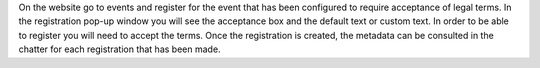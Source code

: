 On the website go to events and register for the event that has been configured to 
require acceptance of legal terms. In the registration pop-up window you will see 
the acceptance box and the default text or custom text. In order to be able to 
register you will need to accept the terms. Once the registration is created, 
the metadata can be consulted in the chatter for each registration that has been made.
